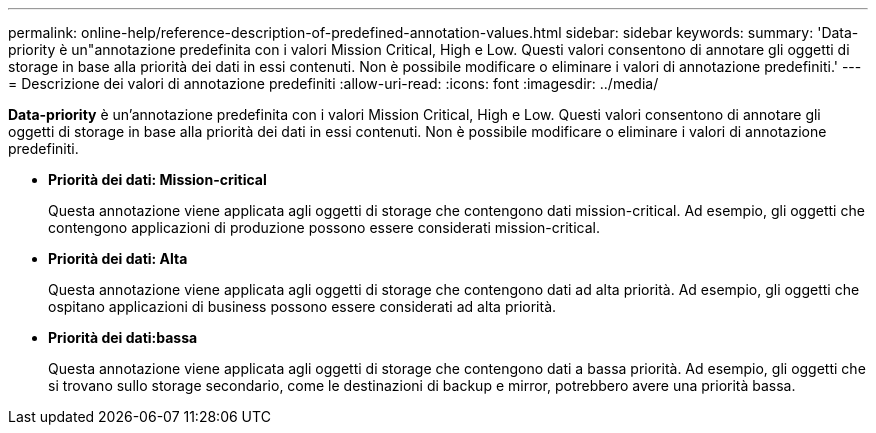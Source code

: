 ---
permalink: online-help/reference-description-of-predefined-annotation-values.html 
sidebar: sidebar 
keywords:  
summary: 'Data-priority è un"annotazione predefinita con i valori Mission Critical, High e Low. Questi valori consentono di annotare gli oggetti di storage in base alla priorità dei dati in essi contenuti. Non è possibile modificare o eliminare i valori di annotazione predefiniti.' 
---
= Descrizione dei valori di annotazione predefiniti
:allow-uri-read: 
:icons: font
:imagesdir: ../media/


[role="lead"]
*Data-priority* è un'annotazione predefinita con i valori Mission Critical, High e Low. Questi valori consentono di annotare gli oggetti di storage in base alla priorità dei dati in essi contenuti. Non è possibile modificare o eliminare i valori di annotazione predefiniti.

* *Priorità dei dati: Mission-critical*
+
Questa annotazione viene applicata agli oggetti di storage che contengono dati mission-critical. Ad esempio, gli oggetti che contengono applicazioni di produzione possono essere considerati mission-critical.

* *Priorità dei dati: Alta*
+
Questa annotazione viene applicata agli oggetti di storage che contengono dati ad alta priorità. Ad esempio, gli oggetti che ospitano applicazioni di business possono essere considerati ad alta priorità.

* *Priorità dei dati:bassa*
+
Questa annotazione viene applicata agli oggetti di storage che contengono dati a bassa priorità. Ad esempio, gli oggetti che si trovano sullo storage secondario, come le destinazioni di backup e mirror, potrebbero avere una priorità bassa.


